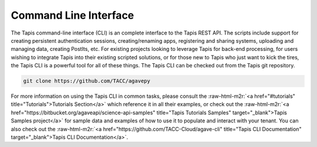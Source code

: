 .. role:: raw-html-m2r(raw)
   :format: html


Command Line Interface
----------------------

The Tapis command-line interface (CLI) is an complete interface to the Tapis REST API. The scripts include support for creating persistent authentication sessions, creating/renaming apps, registering and sharing systems, uploading and managing data, creating PostIts, etc. For existing projects looking to leverage Tapis for back-end processing, for users wishing to integrate Tapis into their existing scripted solutions, or for those new to Tapis who just want to kick the tires, the Tapis CLI is a powerful tool for all of these things. The Tapis CLI can be checked out from the Tapis git repository.

.. code-block:: shell

   git clone https://github.com/TACC/agavepy

For more information on using the Tapis CLI in common tasks, please consult the :raw-html-m2r:`<a href="#tutorials" title="Tutorials">Tutorials Section</a>` which reference it in all their examples, or check out the :raw-html-m2r:`<a href="https://bitbucket.org/agaveapi/science-api-samples" title="Tapis Tutorials Samples" target="_blank">Tapis Samples project</a>` for sample data and examples of how to use it to populate and interact with your tenant. You can also check out the :raw-html-m2r:`<a href="https://github.com/TACC-Cloud/agave-cli" title="Tapis CLI Documentation" target="_blank">Tapis CLI Documentation</a>`.
